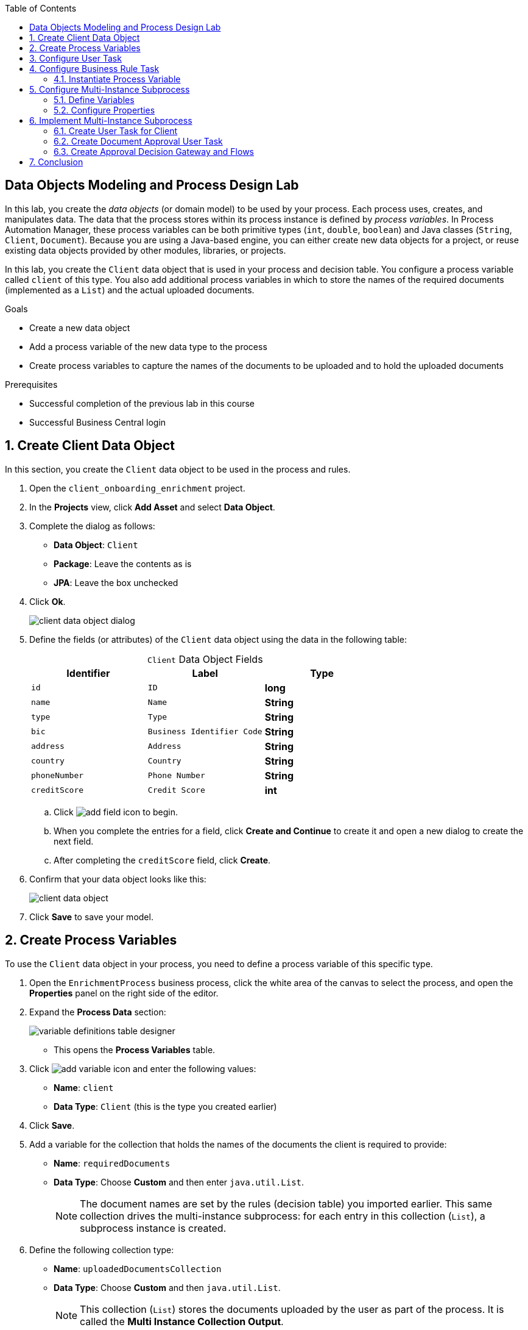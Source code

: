 :scrollbar:

:toc2:

== Data Objects Modeling and Process Design Lab

In this lab, you create the _data objects_ (or domain model) to be used by your process. Each process uses, creates, and manipulates data. The data that the process stores within its process instance is defined by _process variables_. In Process Automation Manager, these process variables can be both primitive types (`int`, `double`, `boolean`) and Java classes (`String`, `Client`, `Document`). Because you are using a Java-based engine, you can either create new data objects for a project, or reuse existing data objects provided by other modules, libraries, or projects.

In this lab, you create the `Client` data object that is used in your process and decision table. You configure a process variable called `client` of this type. You also add additional process variables in which to store the names of the required documents (implemented as a `List`) and the actual uploaded documents.

.Goals
* Create a new data object
* Add a process variable of the new data type to the process
* Create process variables to capture the names of the documents to be uploaded and to hold the uploaded documents

.Prerequisites
* Successful completion of the previous lab in this course
* Successful Business Central login

:numbered:

== Create Client Data Object

In this section, you create the `Client` data object to be used in the process and rules.

. Open the `client_onboarding_enrichment` project.

. In the *Projects* view, click *Add Asset* and select *Data Object*.

. Complete the dialog as follows:
* *Data Object*: `Client`
* *Package*: Leave the contents as is
* *JPA*: Leave the box unchecked

. Click *Ok*.
+
image::images/client-data-object-dialog.png[]

. Define the fields (or attributes) of the `Client` data object using the data in the following table:
+
.`Client` Data Object Fields
[cols="3",options="header",caption=""]
|=======================================
|Identifier |Label |Type
|`id` |`ID` |*long*
|`name` |`Name` |*String*
|`type` |`Type` |*String*
|`bic` |`Business Identifier Code` |*String*
|`address` |`Address` |*String*
|`country` |`Country` |*String*
|`phoneNumber` |`Phone Number` |*String*
|`creditScore` |`Credit Score` |*int*
|=======================================
.. Click image:images/add-field-icon.png[] to begin.

.. When you complete the entries for a field, click *Create and Continue* to create it and open a new dialog to create the next field.

.. After completing the `creditScore` field, click *Create*.

. Confirm that your data object looks like this:
+
image::images/client-data-object.png[]

. Click *Save* to save your model.


== Create Process Variables

To use the `Client` data object in your process, you need to define a process variable of this specific type.

. Open the `EnrichmentProcess` business process, click the white area of the canvas to select the process, and open the *Properties* panel on the right side of the editor.

. Expand the *Process Data* section:

+
image::images/variable-definitions-table-designer.png[]

* This opens the *Process Variables* table.

. Click image:images/add-variable-icon.png[] and enter the following values:
* *Name*: `client`
* *Data Type*: `Client` (this is the type you created earlier)
. Click *Save*.

. Add a variable for the collection that holds the names of the documents the client is required to provide:

* *Name*: `requiredDocuments`
* *Data Type*: Choose *Custom* and then enter `java.util.List`.
+
[NOTE]
====
The document names are set by the rules (decision table) you imported earlier. This same collection drives the multi-instance subprocess: for each entry in this collection (`List`), a subprocess instance is created.
====

. Define the following collection type:
* *Name*: `uploadedDocumentsCollection`
* *Data Type*: Choose *Custom* and then `java.util.List`.
+
[NOTE]
====
This collection (`List`) stores the documents uploaded by the user as part of the process. It is called the *Multi Instance Collection Output*.
====

. Define the following variable to store a collection of documents:
* *Name*: `uploadedDocuments`
* *Data Type*: Custom: `org.jbpm.document.Documents`
+
[NOTE]
====
This is used to store the documents the user uploads via the Process Automation Manager's `DocumentStorageService` service to an Enterprise Content Management system. The `org.jbpm.document.Documents` data type is a predefined type that allows storage of a collection of documents using this service.
====
+
image::images/process-variables-designer.png[]

In the next section, you improve the process by implementing the multi-instance subprocess and configuring the business rule task and user task.


== Configure User Task
In this section, you configure the `Add Client Details` user task. Now that you have defined your process variables, you can create the input and output mapping of these process variables to task variables. In Process Automation Manager, process variables and task variables are decoupled, which means that if you want to work on a certain piece of data as part of a user task, you need to map a variable from the process instance to the task. If you want the changes made to this data as part of the task to be passed back to the process variable, you also need to define the output mapping from task variable to process variable.

. In the `EnrichmentProcess` process, click the `Add Client Details` user task and open the *Properties* panel.

. Expand the *Implementation/Execution* section.
. In the *Assignments* section, click image:images/edit-icon.png[] to open the *I/O Assignment* editor.

. Click image:images/add-client-details-icon.png[] next to the *Data Inputs and Assignments* field and enter the following values:
* *Name*: `htClient`
+
[NOTE]
====
`ht` is simply a prefix that stands for human task--you can use any variable name you like.
====
* *Data Type*: `Client`
* *Source*: `client`

** This maps the `client` process instance variable to the `htClient` user task variable when this user task starts.

. Click image:images/add-client-details-icon.png[] next to the *Data Outputs and Assignments* field and enter the following values:
* *Name*: `htClient`
+
[NOTE]
====
Note that this is the same name as the one used for the input variable. Because the forms in Process Automation Manager can only map a form field or subform to a single variable, you need to define an output variable that has the same name as the input variable if you want to use the same fields for displaying and updating client data.
====
* *Data Type*: `Client`
* *Target*: `client`

** This maps the changes made to the `htClient` user task variable back to the `client` process instance variable.
+
image::images/add-client-details-user-task-io-mapping.png[]
. Click *Save*.

. Assign the task to an actor and/or group:
* This defines which users can be the potential owner of this task and thus can work on it.

.. In the *Properties* panel of the `Add Client Details` user task, expand the *Implementation/Execution* section.

. In the *Actors* property, click *Add* and select `adminUser`.
* For the purposes of this lab, you set the value to your own username, `adminUser`.
+
image::images/add-client-details-user-task-properties.png[]
. Save the process.

== Configure Business Rule Task

In this section, you configure the `Determine Documents` business rule task.

The rules in your `Determine Documents` business rule task need to evaluate data. As with the user task, you therefore need to define an I/O mapping of process variables to task variables. In the case of a business rule task, the variables defined in the input mapping are inserted in the KIE Session (or _working memory_) of the rules as so-called _facts_. This allows the rules to match to and evaluate the facts.

Variables defined in the output mapping are deleted from the KIE Session when the task has finished. This is important because multiple business rule tasks in the same process share a single KIE Session by default. Deleting facts after a business rule task has finished is therefore good practice because it prevents unwanted cross-talk between different rule tasks that can lead to unexpected results of rule evaluations.

For this lab, you want the rules to work on `client` and on `requiredDocuments`, as the rules evaluate `client` (and its fields) and add one or more entries to the `requiredDocuments` collection as a result of the rule evaluation.

. In the `EnrichmentProcess` process, click the `Determine Documents` business rule task and open the *Properties* panel.
. Add the following input mapping for `client`:
* *Name*: `client`
** This is the same name as the one used for the input variable.
* *Data Type*: `Client`
* *Source*: `client`
. Add the following input mapping for `requiredDocuments`:
* *Name*: `requiredDocuments`
** This is the same name as the one used for the input variable.
* *Data Type*: Choose *Custom* and then `java.util.List`.
* *Source*: `requiredDocuments`
. Define the same output mappings so that the facts are deleted from the session when the business rule task completes.
. Make sure your final mapping looks similar to this:
+
image::images/determine-documents-rule-task-io-mapping.png[]

. Click *Save*.

=== Instantiate Process Variable

For this business rule task to function correctly, you need to add one other configuration. You insert the `requiredDocuments` variable into the rules session. However, this variable has not been initialized at this stage of the process and therefore is `null`. As a result, the rules in your decision table do not match and fire. To solve this issue, you need to initialize this process variable before the rules are evaluated. There are multiple ways to do this. In this lab, you use an _On Entry Actions_ script on the business rule task to instantiate the process variable.

. Open the `EnrichmentProcess` process, click the `Determine Documents` task, and open the *Properties* panel.
. Look for the *On Entry Actions* property in the *Implementation/Execution* section and add the following expression:
+
....
kcontext.setVariable("requiredDocuments",new java.util.ArrayList());
....
. Hit the <Tab> key to leave the `On Entry Action` input and save the process.


== Configure Multi-Instance Subprocess

In this section, you configure the `Upload Documents` multi-instance subprocess. As stated previously, you want an instance of this subprocess to be created for every required document defined in the `requiredDocuments` collection. Also, each uploaded document needs to be added to `uploadedDocumentsCollection` when the subprocess instances finish.

=== Define Variables

First, you define the process variables of your subprocess. You need a variable that holds the name of the document that needs to be uploaded in the specific subprocess instance. You also need a variable that can hold the uploaded document.

. In the `EnrichmentProcess` process, click the `Upload Documents` multi-instance subprocess and open the *Properties* panel.
. Expand the *Process Data* section to access the *Process Variables* list.
. Add a variable to keep track of whether the document has been approved:
* *Name*: `approved`
* *Data Type*: `boolean`
+
image::images/multi-instance-subprocess-variables.png[]
. Add a variable that defines the document type to be uploaded:
* *Name*: `requiredDocument`
* *Data Type*: `String`
. Add a variable that holds the uploaded document:
* *Name*: `uploadedDocument`
* *Data Type*: `org.jbpm.document.Document`

=== Configure Properties

Next, you configure the multi-instance properties.

. In the *Properties* panel of the `Upload Documents` multi-instance subprocess, expand the *Implementation/Execution* section.
. Set the following properties:
* *MI Collection input*: `requiredDocuments`
** This is the input collection. For each entry in this collection, a subprocess is created.
* *MI Collection output*: `uploadedDocuments`
** This is the output collection. Each subprocess instance stores, upon completion, the variable defined in *MI Data Output* in this collection.
* *MI Data Input*: `requiredDocument`
** This is the name of the variable that maps to the entry in the input collection for which this subprocess is created.
* *MI Data Output*: `uploadedDocument`
** This is the variable that is collected on completion of the subprocess and that is stored in *MI Collection output*.
+
image::images/multi-instance-subprocess-properties.png[]

== Implement Multi-Instance Subprocess

In this section, you implement the actual process logic of the `Upload Documents` multi-instance subprocess. The logic of the subprocess is as follows:

* The client gets a task to upload the requested document.
* An employee of the financial service provider gets a task to verify the uploaded document.
** If the document is approved, the subprocess finishes.
** If the document is not approved, the user task for the client is reactivated/recreated.


=== Create User Task for Client

First, you create the client's user task.

. Create a *Start Event* in the subprocess.
. Create a *User Task* node connected to the *Start Event*:
* *Name*: `Upload Document - #{requiredDocument}`
* *Task Name*: `upload-document`
+
[NOTE]
====
The `#{requiredDocument}` syntax in the name is replaced at runtime with the value of the `requiredDocument` process variable. This allows it to show different task names, depending on the document the user is required to upload.
====
. Set `adminUser` as the task's *Actors*.
+
[NOTE]
====
In an enterprise implementation this would be the user ID of the client in the Process Automation Manager system to whom the task needs to be assigned.
====
. Add the following input mapping:
* *Name*: `htRequiredDocument`
* *Data Type*: `String`
* *Source*: `requiredDocument`
+
[NOTE]
====
Because this does not need to change in the user task, you do not need to define an output mapping for this variable.
====

. Add the following output mapping:
* *Name*: `htUploadedDocument`
* *Data Type*: `org.jbpm.document.Document`
* *Target*: `uploadedDocument`
** This is the document the user uploads to the system.
. Save the process
+
image::images/mi-after-upload-document-user-task.png[]
+
image::images/user-task-upload-document-properties.png[]


=== Create Document Approval User Task

The reason for the `Document Approval` user task is that the document uploaded by the user needs to be approved and accepted by an internal employee before the process can continue.

. Create a new *User Task* node connected to the `Upload Document` user task:
* *Name*: `Approve Document - #{requiredDocument}`
* *Task Name*: `approve-document`
+
[NOTE]
====
Again, the `#{requiredDocument}` placeholder is replaced at runtime with the value of the `requiredDocument` process variable.
====
. Set `adminUser` as the task's *Actors*.
+
[NOTE]
====
In an enterprise implementation the task would be assigned to the group of employees qualified to approve these uploaded documents.
====
. Add the following input mapping:
* *Name*: `htClient`
* *Data Type*: `Client`
* *Source*: `client`
+
[NOTE]
====
Because this does not need to change in the user task, you do not need to define an output mapping for this variable.
====
. Add the following input mapping:
* *Name*: `htRequiredDocument`
* *Data Type*: `String`
* *Source*: `requiredDocument`
+
[NOTE]
====
Because this does not need to change in the user task, you do not need to define an output mapping for this variable.
====
. Add the following input mapping:
* *Name*: `htUploadedDocument`
* *Data Type*: `org.jbpm.document.Document`
* *Source*: `uploadedDocument`
+
[NOTE]
====
Because the document does not need to change, you do not need to define an output mapping for this variable.
====

. Add the following output mapping:
* *Name*: `htApproved`
* *Data Type*: `Boolean`
* *Target*: `approved`
+
image::images/approve-document-user-task-mapping.png[]
+
image::images/mi-after-approve-document-user-task.png[]

=== Create Approval Decision Gateway and Flows

In this section, you design the decision point based on the approval or rejection of the uploaded document. You use the *Data-based Exclusive (XOR)* gateway for this. This gateway allows you to define, based on process variables or facts in the session, which path in the process to take.

==== Define Approved Flow

. Enhance your subprocess model as shown below, using the *Data-based Exclusive (XOR)* gateway and an *End Event*:
+
image::images/upload-documents-mi-full.png[]

. Create the conditional logic on the sequence flows going out of the *XOR* gateway:
.. Click the arrow that connects to the *End Event* node.
** This is the route the process uses when the document is approved.
.. Open the *Properties* panel and expand the *Implementation/Execution* section to expose the *Condition Expression* field.
.. Add the following condition:
+
....
return approved;
....

==== Define Rejected Flow
You now have the option to either set the decision logic on the sequence flow going back to the *Upload Document* user task, or to define a *Default Gate* on the *XOR* gateway. For this lab, you use the latter to learn this specific construct.

. Click the *XOR* gateway on the right with the two outgoing flows and open the *Properties* panel. Expand the *Implementation/Execution* section.
. In the *Default Route* list, select *Exclusive* to define the sequence flow that points back to the user task as the default gate to be used.

. Save the process.

. To be sure everything is fine, click image:images/validate_button.png[] (*Validate*).

== Conclusion

This completes the process definition for the client onboarding enrichment process. In the next lab, you create the forms for your process and take the process for a test run.
